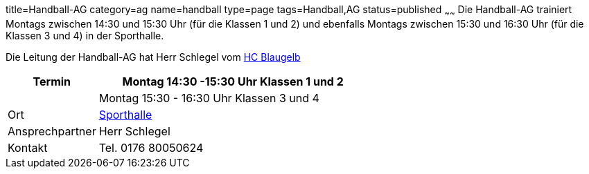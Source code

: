 title=Handball-AG
category=ag
name=handball
type=page
tags=Handball,AG
status=published
~~~~~~
Die Handball-AG trainiert Montags zwischen 14:30 und 15:30 Uhr (für die Klassen 1 und 2) und ebenfalls Montags zwischen 
15:30 und 16:30 Uhr (für die Klassen 3 und 4) in der Sporthalle.

Die Leitung der Handball-AG hat Herr Schlegel vom http://www.handball-muehlacker.de/[HC Blaugelb]

[cols="1,3", options=""]
|===
| Termin | Montag 14:30 -15:30 Uhr Klassen 1 und 2

| | Montag 15:30 - 16:30 Uhr Klassen 3 und 4

| Ort | link:/service/raumplan.html[Sporthalle]

| Ansprechpartner | Herr Schlegel

| Kontakt | Tel. 0176 80050624
|===

